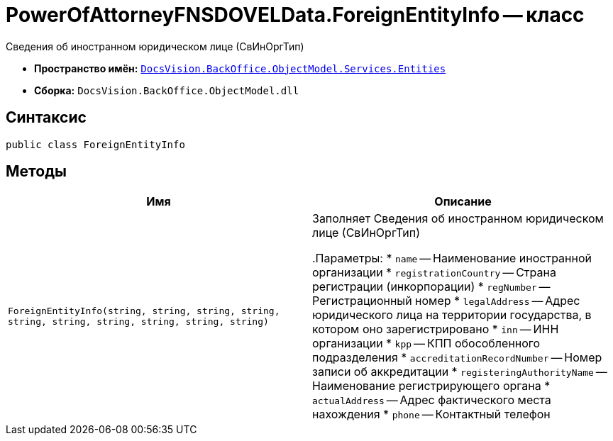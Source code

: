 = PowerOfAttorneyFNSDOVELData.ForeignEntityInfo -- класс

Сведения об иностранном юридическом лице (СвИнОргТип)

* *Пространство имён:* `xref:Entities/Entities_NS.adoc[DocsVision.BackOffice.ObjectModel.Services.Entities]`
* *Сборка:* `DocsVision.BackOffice.ObjectModel.dll`

== Синтаксис

[source,csharp]
----
public class ForeignEntityInfo
----

== Методы

[cols=",",options="header"]
|===
|Имя |Описание

|`ForeignEntityInfo(string, string, string, string,
string, string, string, string, string, string)` |Заполняет Сведения об иностранном юридическом лице (СвИнОргТип)

.Параметры:
* `name` -- Наименование иностранной организации
* `registrationCountry` -- Страна регистрации (инкорпорации)
* `regNumber` -- Регистрационный номер
* `legalAddress` -- Адрес юридического лица на территории государства, в котором оно зарегистрировано
* `inn` -- ИНН организации
* `kpp` -- КПП обособленного подразделения
* `accreditationRecordNumber` -- Номер записи об аккредитации
* `registeringAuthorityName` -- Наименование регистрирующего органа
* `actualAddress` -- Адрес фактического места нахождения
* `phone` -- Контактный телефон

|===
